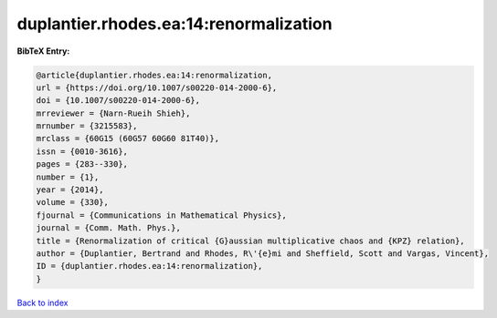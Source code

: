 duplantier.rhodes.ea:14:renormalization
=======================================

.. :cite:t:`duplantier.rhodes.ea:14:renormalization`

.. bibliography:: ../../All.bib

**BibTeX Entry:**

.. code-block:: bibtex

   @article{duplantier.rhodes.ea:14:renormalization,
   url = {https://doi.org/10.1007/s00220-014-2000-6},
   doi = {10.1007/s00220-014-2000-6},
   mrreviewer = {Narn-Rueih Shieh},
   mrnumber = {3215583},
   mrclass = {60G15 (60G57 60G60 81T40)},
   issn = {0010-3616},
   pages = {283--330},
   number = {1},
   year = {2014},
   volume = {330},
   fjournal = {Communications in Mathematical Physics},
   journal = {Comm. Math. Phys.},
   title = {Renormalization of critical {G}aussian multiplicative chaos and {KPZ} relation},
   author = {Duplantier, Bertrand and Rhodes, R\'{e}mi and Sheffield, Scott and Vargas, Vincent},
   ID = {duplantier.rhodes.ea:14:renormalization},
   }

`Back to index <../index>`_
